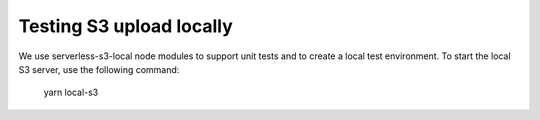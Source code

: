 Testing S3 upload locally
-------------------------

We use serverless-s3-local node modules to support unit tests and to create a
local test environment. To start the local S3 server, use the following
command:

    yarn local-s3
